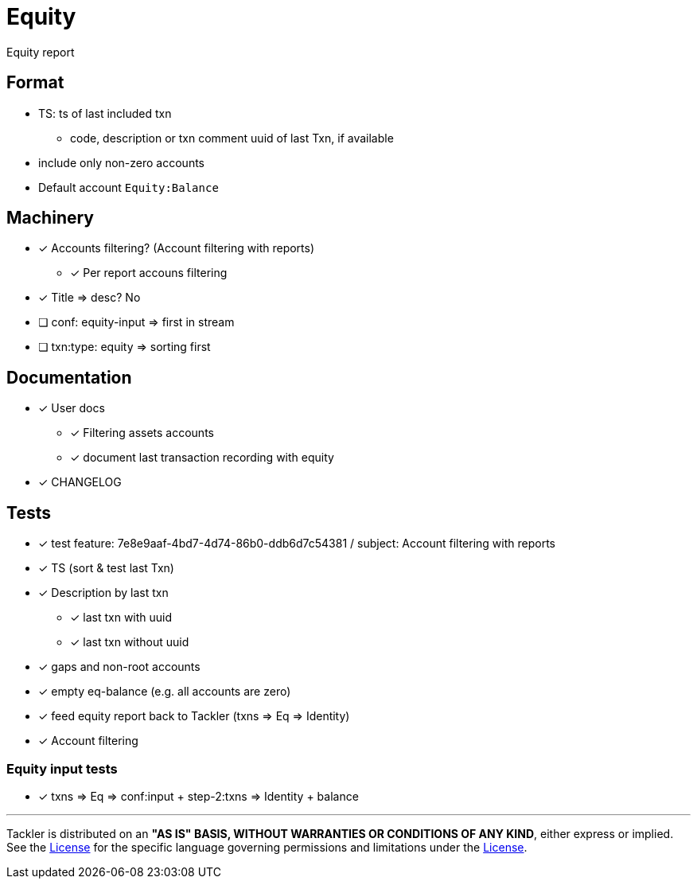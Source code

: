 = Equity

Equity report

== Format

* TS: ts of last included txn
** code, description or txn comment uuid of last Txn, if available
* include only non-zero accounts
* Default account `Equity:Balance`

== Machinery

* [x] Accounts filtering? (Account filtering with reports)
** [x] Per report accouns filtering
* [x] Title => desc? No
* [ ] conf: equity-input => first in stream
* [ ] txn:type: equity => sorting first 


== Documentation

* [x] User docs
** [x] Filtering assets accounts
** [x] document last transaction recording with equity
* [x] CHANGELOG

== Tests

* [x] test feature: 7e8e9aaf-4bd7-4d74-86b0-ddb6d7c54381 / subject: Account filtering with reports
* [x] TS (sort & test last Txn)
* [x] Description by last txn
** [x] last txn with uuid
** [x] last txn without uuid
* [x] gaps and non-root accounts
* [x] empty eq-balance (e.g. all accounts are zero)
* [x] feed equity report back to Tackler (txns => Eq => Identity)
* [x] Account filtering

=== Equity input tests

* [x] txns => Eq => conf:input + step-2:txns => Identity + balance


'''
Tackler is distributed on an *"AS IS" BASIS, WITHOUT WARRANTIES OR CONDITIONS OF ANY KIND*, either express or implied.
See the xref:../../LICENSE[License] for the specific language governing permissions and limitations under
the xref:../../LICENSE[License].
